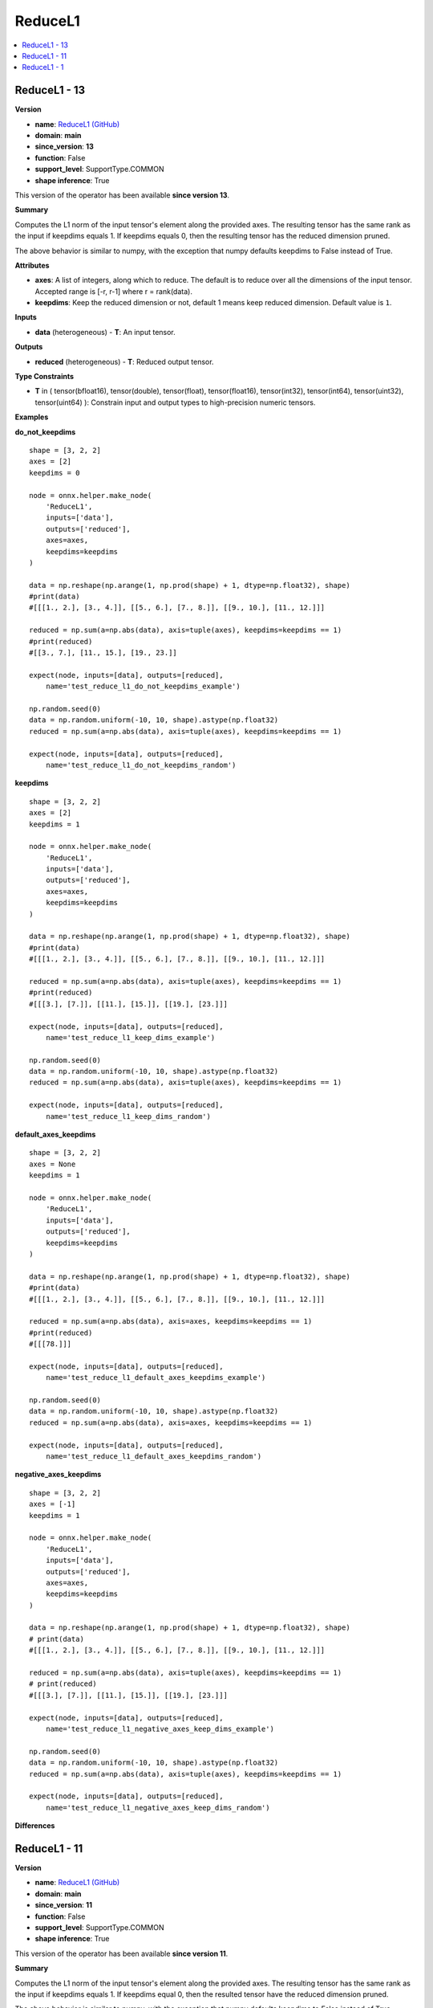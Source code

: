 
.. _l-onnx-doc-ReduceL1:

========
ReduceL1
========

.. contents::
    :local:


.. _l-onnx-op-reducel1-13:

ReduceL1 - 13
=============

**Version**

* **name**: `ReduceL1 (GitHub) <https://github.com/onnx/onnx/blob/main/docs/Operators.md#ReduceL1>`_
* **domain**: **main**
* **since_version**: **13**
* **function**: False
* **support_level**: SupportType.COMMON
* **shape inference**: True

This version of the operator has been available
**since version 13**.

**Summary**

Computes the L1 norm of the input tensor's element along the provided axes. The resulting
tensor has the same rank as the input if keepdims equals 1. If keepdims equals 0, then
the resulting tensor has the reduced dimension pruned.

The above behavior is similar to numpy, with the exception that numpy defaults keepdims to
False instead of True.

**Attributes**

* **axes**:
  A list of integers, along which to reduce. The default is to reduce
  over all the dimensions of the input tensor. Accepted range is [-r,
  r-1] where r = rank(data).
* **keepdims**:
  Keep the reduced dimension or not, default 1 means keep reduced
  dimension. Default value is ``1``.

**Inputs**

* **data** (heterogeneous) - **T**:
  An input tensor.

**Outputs**

* **reduced** (heterogeneous) - **T**:
  Reduced output tensor.

**Type Constraints**

* **T** in (
  tensor(bfloat16),
  tensor(double),
  tensor(float),
  tensor(float16),
  tensor(int32),
  tensor(int64),
  tensor(uint32),
  tensor(uint64)
  ):
  Constrain input and output types to high-precision numeric tensors.

**Examples**

**do_not_keepdims**

::

    shape = [3, 2, 2]
    axes = [2]
    keepdims = 0

    node = onnx.helper.make_node(
        'ReduceL1',
        inputs=['data'],
        outputs=['reduced'],
        axes=axes,
        keepdims=keepdims
    )

    data = np.reshape(np.arange(1, np.prod(shape) + 1, dtype=np.float32), shape)
    #print(data)
    #[[[1., 2.], [3., 4.]], [[5., 6.], [7., 8.]], [[9., 10.], [11., 12.]]]

    reduced = np.sum(a=np.abs(data), axis=tuple(axes), keepdims=keepdims == 1)
    #print(reduced)
    #[[3., 7.], [11., 15.], [19., 23.]]

    expect(node, inputs=[data], outputs=[reduced],
        name='test_reduce_l1_do_not_keepdims_example')

    np.random.seed(0)
    data = np.random.uniform(-10, 10, shape).astype(np.float32)
    reduced = np.sum(a=np.abs(data), axis=tuple(axes), keepdims=keepdims == 1)

    expect(node, inputs=[data], outputs=[reduced],
        name='test_reduce_l1_do_not_keepdims_random')

**keepdims**

::

    shape = [3, 2, 2]
    axes = [2]
    keepdims = 1

    node = onnx.helper.make_node(
        'ReduceL1',
        inputs=['data'],
        outputs=['reduced'],
        axes=axes,
        keepdims=keepdims
    )

    data = np.reshape(np.arange(1, np.prod(shape) + 1, dtype=np.float32), shape)
    #print(data)
    #[[[1., 2.], [3., 4.]], [[5., 6.], [7., 8.]], [[9., 10.], [11., 12.]]]

    reduced = np.sum(a=np.abs(data), axis=tuple(axes), keepdims=keepdims == 1)
    #print(reduced)
    #[[[3.], [7.]], [[11.], [15.]], [[19.], [23.]]]

    expect(node, inputs=[data], outputs=[reduced],
        name='test_reduce_l1_keep_dims_example')

    np.random.seed(0)
    data = np.random.uniform(-10, 10, shape).astype(np.float32)
    reduced = np.sum(a=np.abs(data), axis=tuple(axes), keepdims=keepdims == 1)

    expect(node, inputs=[data], outputs=[reduced],
        name='test_reduce_l1_keep_dims_random')

**default_axes_keepdims**

::

    shape = [3, 2, 2]
    axes = None
    keepdims = 1

    node = onnx.helper.make_node(
        'ReduceL1',
        inputs=['data'],
        outputs=['reduced'],
        keepdims=keepdims
    )

    data = np.reshape(np.arange(1, np.prod(shape) + 1, dtype=np.float32), shape)
    #print(data)
    #[[[1., 2.], [3., 4.]], [[5., 6.], [7., 8.]], [[9., 10.], [11., 12.]]]

    reduced = np.sum(a=np.abs(data), axis=axes, keepdims=keepdims == 1)
    #print(reduced)
    #[[[78.]]]

    expect(node, inputs=[data], outputs=[reduced],
        name='test_reduce_l1_default_axes_keepdims_example')

    np.random.seed(0)
    data = np.random.uniform(-10, 10, shape).astype(np.float32)
    reduced = np.sum(a=np.abs(data), axis=axes, keepdims=keepdims == 1)

    expect(node, inputs=[data], outputs=[reduced],
        name='test_reduce_l1_default_axes_keepdims_random')

**negative_axes_keepdims**

::

    shape = [3, 2, 2]
    axes = [-1]
    keepdims = 1

    node = onnx.helper.make_node(
        'ReduceL1',
        inputs=['data'],
        outputs=['reduced'],
        axes=axes,
        keepdims=keepdims
    )

    data = np.reshape(np.arange(1, np.prod(shape) + 1, dtype=np.float32), shape)
    # print(data)
    #[[[1., 2.], [3., 4.]], [[5., 6.], [7., 8.]], [[9., 10.], [11., 12.]]]

    reduced = np.sum(a=np.abs(data), axis=tuple(axes), keepdims=keepdims == 1)
    # print(reduced)
    #[[[3.], [7.]], [[11.], [15.]], [[19.], [23.]]]

    expect(node, inputs=[data], outputs=[reduced],
        name='test_reduce_l1_negative_axes_keep_dims_example')

    np.random.seed(0)
    data = np.random.uniform(-10, 10, shape).astype(np.float32)
    reduced = np.sum(a=np.abs(data), axis=tuple(axes), keepdims=keepdims == 1)

    expect(node, inputs=[data], outputs=[reduced],
        name='test_reduce_l1_negative_axes_keep_dims_random')

**Differences**

.. raw:: html

    <table style="white-space: pre; 1px solid black; font-family:courier; text-align:left !important;">
    <tr style="1px solid black;"><td style="background-color:#FFFFFF;"><code style="background-color:#FFFFFF;">0</code></td><td style="background-color:#FFFFFF;"><code style="background-color:#FFFFFF;">0</code></td><td style="background-color:#FFFFFF;"><code style="background-color:#FFFFFF;">Computes the L1 norm of the input tensor's element along the provided axes. The resulting</code></td><td style="background-color:#FFFFFF;"><code style="background-color:#FFFFFF;">Computes the L1 norm of the input tensor's element along the provided axes. The resulting</code></td></tr>
    <tr style="1px solid black;"><td><code>1</code></td><td><code>1</code></td><td style="background-color:#E5E7E9;"><code style="background-color:#E5E7E9;">tensor has the same rank as the input if keepdims equals 1. If keepdims equal 0, then</code></code></td><td style="background-color:#E5E7E9;"><code style="background-color:#E5E7E9;"><code>tensor has the same rank as the input if keepdims equals 1. If keepdims equal<span style="color:#196F3D;">s</span> 0, then</code></td></tr>
    <tr style="1px solid black;"><td><code>2</code></td><td><code>2</code></td><td style="background-color:#E5E7E9;"><code style="background-color:#E5E7E9;">the result<span style="color:#BA4A00;">e</span><span style="color:#BA4A00;">d</span> tensor ha<span style="color:#BA4A00;">v</span><span style="color:#BA4A00;">e</span> the reduced dimension pruned.</code></code></td><td style="background-color:#E5E7E9;"><code style="background-color:#E5E7E9;"><code>the result<span style="color:#196F3D;">i</span><span style="color:#196F3D;">n</span><span style="color:#196F3D;">g</span> tensor ha<span style="color:#196F3D;">s</span> the reduced dimension pruned.</code></td></tr>
    <tr style="1px solid black;"><td style="background-color:#FFFFFF;"><code style="background-color:#FFFFFF;">3</code></td><td style="background-color:#FFFFFF;"><code style="background-color:#FFFFFF;">3</code></td><td style="background-color:#FFFFFF;"><code style="background-color:#FFFFFF;"></code></td><td style="background-color:#FFFFFF;"><code style="background-color:#FFFFFF;"></code></td></tr>
    <tr style="1px solid black;"><td style="background-color:#FFFFFF;"><code style="background-color:#FFFFFF;">4</code></td><td style="background-color:#FFFFFF;"><code style="background-color:#FFFFFF;">4</code></td><td style="background-color:#FFFFFF;"><code style="background-color:#FFFFFF;">The above behavior is similar to numpy, with the exception that numpy defaults keepdims to</code></td><td style="background-color:#FFFFFF;"><code style="background-color:#FFFFFF;">The above behavior is similar to numpy, with the exception that numpy defaults keepdims to</code></td></tr>
    <tr style="1px solid black;"><td style="background-color:#FFFFFF;"><code style="background-color:#FFFFFF;">5</code></td><td style="background-color:#FFFFFF;"><code style="background-color:#FFFFFF;">5</code></td><td style="background-color:#FFFFFF;"><code style="background-color:#FFFFFF;">False instead of True.</code></td><td style="background-color:#FFFFFF;"><code style="background-color:#FFFFFF;">False instead of True.</code></td></tr>
    <tr style="1px solid black;"><td style="background-color:#FFFFFF;"><code style="background-color:#FFFFFF;">6</code></td><td style="background-color:#FFFFFF;"><code style="background-color:#FFFFFF;">6</code></td><td style="background-color:#FFFFFF;"><code style="background-color:#FFFFFF;"></code></td><td style="background-color:#FFFFFF;"><code style="background-color:#FFFFFF;"></code></td></tr>
    <tr style="1px solid black;"><td style="background-color:#FFFFFF;"><code style="background-color:#FFFFFF;">7</code></td><td style="background-color:#FFFFFF;"><code style="background-color:#FFFFFF;">7</code></td><td style="background-color:#FFFFFF;"><code style="background-color:#FFFFFF;">**Attributes**</code></td><td style="background-color:#FFFFFF;"><code style="background-color:#FFFFFF;">**Attributes**</code></td></tr>
    <tr style="1px solid black;"><td style="background-color:#FFFFFF;"><code style="background-color:#FFFFFF;">8</code></td><td style="background-color:#FFFFFF;"><code style="background-color:#FFFFFF;">8</code></td><td style="background-color:#FFFFFF;"><code style="background-color:#FFFFFF;"></code></td><td style="background-color:#FFFFFF;"><code style="background-color:#FFFFFF;"></code></td></tr>
    <tr style="1px solid black;"><td style="background-color:#FFFFFF;"><code style="background-color:#FFFFFF;">9</code></td><td style="background-color:#FFFFFF;"><code style="background-color:#FFFFFF;">9</code></td><td style="background-color:#FFFFFF;"><code style="background-color:#FFFFFF;">* **axes**:</code></td><td style="background-color:#FFFFFF;"><code style="background-color:#FFFFFF;">* **axes**:</code></td></tr>
    <tr style="1px solid black;"><td style="background-color:#FFFFFF;"><code style="background-color:#FFFFFF;">10</code></td><td style="background-color:#FFFFFF;"><code style="background-color:#FFFFFF;">10</code></td><td style="background-color:#FFFFFF;"><code style="background-color:#FFFFFF;">  A list of integers, along which to reduce. The default is to reduce</code></td><td style="background-color:#FFFFFF;"><code style="background-color:#FFFFFF;">  A list of integers, along which to reduce. The default is to reduce</code></td></tr>
    <tr style="1px solid black;"><td style="background-color:#FFFFFF;"><code style="background-color:#FFFFFF;">11</code></td><td style="background-color:#FFFFFF;"><code style="background-color:#FFFFFF;">11</code></td><td style="background-color:#FFFFFF;"><code style="background-color:#FFFFFF;">  over all the dimensions of the input tensor. Accepted range is [-r,</code></td><td style="background-color:#FFFFFF;"><code style="background-color:#FFFFFF;">  over all the dimensions of the input tensor. Accepted range is [-r,</code></td></tr>
    <tr style="1px solid black;"><td style="background-color:#FFFFFF;"><code style="background-color:#FFFFFF;">12</code></td><td style="background-color:#FFFFFF;"><code style="background-color:#FFFFFF;">12</code></td><td style="background-color:#FFFFFF;"><code style="background-color:#FFFFFF;">  r-1] where r = rank(data).</code></td><td style="background-color:#FFFFFF;"><code style="background-color:#FFFFFF;">  r-1] where r = rank(data).</code></td></tr>
    <tr style="1px solid black;"><td style="background-color:#FFFFFF;"><code style="background-color:#FFFFFF;">13</code></td><td style="background-color:#FFFFFF;"><code style="background-color:#FFFFFF;">13</code></td><td style="background-color:#FFFFFF;"><code style="background-color:#FFFFFF;">* **keepdims**:</code></td><td style="background-color:#FFFFFF;"><code style="background-color:#FFFFFF;">* **keepdims**:</code></td></tr>
    <tr style="1px solid black;"><td style="background-color:#FFFFFF;"><code style="background-color:#FFFFFF;">14</code></td><td style="background-color:#FFFFFF;"><code style="background-color:#FFFFFF;">14</code></td><td style="background-color:#FFFFFF;"><code style="background-color:#FFFFFF;">  Keep the reduced dimension or not, default 1 means keep reduced</code></td><td style="background-color:#FFFFFF;"><code style="background-color:#FFFFFF;">  Keep the reduced dimension or not, default 1 means keep reduced</code></td></tr>
    <tr style="1px solid black;"><td style="background-color:#FFFFFF;"><code style="background-color:#FFFFFF;">15</code></td><td style="background-color:#FFFFFF;"><code style="background-color:#FFFFFF;">15</code></td><td style="background-color:#FFFFFF;"><code style="background-color:#FFFFFF;">  dimension. Default value is 1.</code></td><td style="background-color:#FFFFFF;"><code style="background-color:#FFFFFF;">  dimension. Default value is 1.</code></td></tr>
    <tr style="1px solid black;"><td style="background-color:#FFFFFF;"><code style="background-color:#FFFFFF;">16</code></td><td style="background-color:#FFFFFF;"><code style="background-color:#FFFFFF;">16</code></td><td style="background-color:#FFFFFF;"><code style="background-color:#FFFFFF;"></code></td><td style="background-color:#FFFFFF;"><code style="background-color:#FFFFFF;"></code></td></tr>
    <tr style="1px solid black;"><td style="background-color:#FFFFFF;"><code style="background-color:#FFFFFF;">17</code></td><td style="background-color:#FFFFFF;"><code style="background-color:#FFFFFF;">17</code></td><td style="background-color:#FFFFFF;"><code style="background-color:#FFFFFF;">**Inputs**</code></td><td style="background-color:#FFFFFF;"><code style="background-color:#FFFFFF;">**Inputs**</code></td></tr>
    <tr style="1px solid black;"><td style="background-color:#FFFFFF;"><code style="background-color:#FFFFFF;">18</code></td><td style="background-color:#FFFFFF;"><code style="background-color:#FFFFFF;">18</code></td><td style="background-color:#FFFFFF;"><code style="background-color:#FFFFFF;"></code></td><td style="background-color:#FFFFFF;"><code style="background-color:#FFFFFF;"></code></td></tr>
    <tr style="1px solid black;"><td style="background-color:#FFFFFF;"><code style="background-color:#FFFFFF;">19</code></td><td style="background-color:#FFFFFF;"><code style="background-color:#FFFFFF;">19</code></td><td style="background-color:#FFFFFF;"><code style="background-color:#FFFFFF;">* **data** (heterogeneous) - **T**:</code></td><td style="background-color:#FFFFFF;"><code style="background-color:#FFFFFF;">* **data** (heterogeneous) - **T**:</code></td></tr>
    <tr style="1px solid black;"><td style="background-color:#FFFFFF;"><code style="background-color:#FFFFFF;">20</code></td><td style="background-color:#FFFFFF;"><code style="background-color:#FFFFFF;">20</code></td><td style="background-color:#FFFFFF;"><code style="background-color:#FFFFFF;">  An input tensor.</code></td><td style="background-color:#FFFFFF;"><code style="background-color:#FFFFFF;">  An input tensor.</code></td></tr>
    <tr style="1px solid black;"><td style="background-color:#FFFFFF;"><code style="background-color:#FFFFFF;">21</code></td><td style="background-color:#FFFFFF;"><code style="background-color:#FFFFFF;">21</code></td><td style="background-color:#FFFFFF;"><code style="background-color:#FFFFFF;"></code></td><td style="background-color:#FFFFFF;"><code style="background-color:#FFFFFF;"></code></td></tr>
    <tr style="1px solid black;"><td style="background-color:#FFFFFF;"><code style="background-color:#FFFFFF;">22</code></td><td style="background-color:#FFFFFF;"><code style="background-color:#FFFFFF;">22</code></td><td style="background-color:#FFFFFF;"><code style="background-color:#FFFFFF;">**Outputs**</code></td><td style="background-color:#FFFFFF;"><code style="background-color:#FFFFFF;">**Outputs**</code></td></tr>
    <tr style="1px solid black;"><td style="background-color:#FFFFFF;"><code style="background-color:#FFFFFF;">23</code></td><td style="background-color:#FFFFFF;"><code style="background-color:#FFFFFF;">23</code></td><td style="background-color:#FFFFFF;"><code style="background-color:#FFFFFF;"></code></td><td style="background-color:#FFFFFF;"><code style="background-color:#FFFFFF;"></code></td></tr>
    <tr style="1px solid black;"><td style="background-color:#FFFFFF;"><code style="background-color:#FFFFFF;">24</code></td><td style="background-color:#FFFFFF;"><code style="background-color:#FFFFFF;">24</code></td><td style="background-color:#FFFFFF;"><code style="background-color:#FFFFFF;">* **reduced** (heterogeneous) - **T**:</code></td><td style="background-color:#FFFFFF;"><code style="background-color:#FFFFFF;">* **reduced** (heterogeneous) - **T**:</code></td></tr>
    <tr style="1px solid black;"><td style="background-color:#FFFFFF;"><code style="background-color:#FFFFFF;">25</code></td><td style="background-color:#FFFFFF;"><code style="background-color:#FFFFFF;">25</code></td><td style="background-color:#FFFFFF;"><code style="background-color:#FFFFFF;">  Reduced output tensor.</code></td><td style="background-color:#FFFFFF;"><code style="background-color:#FFFFFF;">  Reduced output tensor.</code></td></tr>
    <tr style="1px solid black;"><td style="background-color:#FFFFFF;"><code style="background-color:#FFFFFF;">26</code></td><td style="background-color:#FFFFFF;"><code style="background-color:#FFFFFF;">26</code></td><td style="background-color:#FFFFFF;"><code style="background-color:#FFFFFF;"></code></td><td style="background-color:#FFFFFF;"><code style="background-color:#FFFFFF;"></code></td></tr>
    <tr style="1px solid black;"><td style="background-color:#FFFFFF;"><code style="background-color:#FFFFFF;">27</code></td><td style="background-color:#FFFFFF;"><code style="background-color:#FFFFFF;">27</code></td><td style="background-color:#FFFFFF;"><code style="background-color:#FFFFFF;">**Type Constraints**</code></td><td style="background-color:#FFFFFF;"><code style="background-color:#FFFFFF;">**Type Constraints**</code></td></tr>
    <tr style="1px solid black;"><td style="background-color:#FFFFFF;"><code style="background-color:#FFFFFF;">28</code></td><td style="background-color:#FFFFFF;"><code style="background-color:#FFFFFF;">28</code></td><td style="background-color:#FFFFFF;"><code style="background-color:#FFFFFF;"></code></td><td style="background-color:#FFFFFF;"><code style="background-color:#FFFFFF;"></code></td></tr>
    <tr style="1px solid black;"><td style="background-color:#FFFFFF;"><code style="background-color:#FFFFFF;">29</code></td><td style="background-color:#FFFFFF;"><code style="background-color:#FFFFFF;">29</code></td><td style="background-color:#FFFFFF;"><code style="background-color:#FFFFFF;">* **T** in (</code></td><td style="background-color:#FFFFFF;"><code style="background-color:#FFFFFF;">* **T** in (</code></td></tr>
    <tr style="1px solid black;"><td></td><td style="background-color:#ABEBC6;"><code style="background-color:#ABEBC6;">30</code></td><td></td><td style="background-color:#ABEBC6;"><code style="background-color:#ABEBC6;">  tensor(bfloat16),</code></td></tr>
    <tr style="1px solid black;"><td style="background-color:#FFFFFF;"><code style="background-color:#FFFFFF;">30</code></td><td style="background-color:#FFFFFF;"><code style="background-color:#FFFFFF;">31</code></td><td style="background-color:#FFFFFF;"><code style="background-color:#FFFFFF;">  tensor(double),</code></td><td style="background-color:#FFFFFF;"><code style="background-color:#FFFFFF;">  tensor(double),</code></td></tr>
    <tr style="1px solid black;"><td style="background-color:#FFFFFF;"><code style="background-color:#FFFFFF;">31</code></td><td style="background-color:#FFFFFF;"><code style="background-color:#FFFFFF;">32</code></td><td style="background-color:#FFFFFF;"><code style="background-color:#FFFFFF;">  tensor(float),</code></td><td style="background-color:#FFFFFF;"><code style="background-color:#FFFFFF;">  tensor(float),</code></td></tr>
    <tr style="1px solid black;"><td style="background-color:#FFFFFF;"><code style="background-color:#FFFFFF;">32</code></td><td style="background-color:#FFFFFF;"><code style="background-color:#FFFFFF;">33</code></td><td style="background-color:#FFFFFF;"><code style="background-color:#FFFFFF;">  tensor(float16),</code></td><td style="background-color:#FFFFFF;"><code style="background-color:#FFFFFF;">  tensor(float16),</code></td></tr>
    <tr style="1px solid black;"><td style="background-color:#FFFFFF;"><code style="background-color:#FFFFFF;">33</code></td><td style="background-color:#FFFFFF;"><code style="background-color:#FFFFFF;">34</code></td><td style="background-color:#FFFFFF;"><code style="background-color:#FFFFFF;">  tensor(int32),</code></td><td style="background-color:#FFFFFF;"><code style="background-color:#FFFFFF;">  tensor(int32),</code></td></tr>
    <tr style="1px solid black;"><td style="background-color:#FFFFFF;"><code style="background-color:#FFFFFF;">34</code></td><td style="background-color:#FFFFFF;"><code style="background-color:#FFFFFF;">35</code></td><td style="background-color:#FFFFFF;"><code style="background-color:#FFFFFF;">  tensor(int64),</code></td><td style="background-color:#FFFFFF;"><code style="background-color:#FFFFFF;">  tensor(int64),</code></td></tr>
    <tr style="1px solid black;"><td style="background-color:#FFFFFF;"><code style="background-color:#FFFFFF;">35</code></td><td style="background-color:#FFFFFF;"><code style="background-color:#FFFFFF;">36</code></td><td style="background-color:#FFFFFF;"><code style="background-color:#FFFFFF;">  tensor(uint32),</code></td><td style="background-color:#FFFFFF;"><code style="background-color:#FFFFFF;">  tensor(uint32),</code></td></tr>
    <tr style="1px solid black;"><td style="background-color:#FFFFFF;"><code style="background-color:#FFFFFF;">36</code></td><td style="background-color:#FFFFFF;"><code style="background-color:#FFFFFF;">37</code></td><td style="background-color:#FFFFFF;"><code style="background-color:#FFFFFF;">  tensor(uint64)</code></td><td style="background-color:#FFFFFF;"><code style="background-color:#FFFFFF;">  tensor(uint64)</code></td></tr>
    <tr style="1px solid black;"><td style="background-color:#FFFFFF;"><code style="background-color:#FFFFFF;">37</code></td><td style="background-color:#FFFFFF;"><code style="background-color:#FFFFFF;">38</code></td><td style="background-color:#FFFFFF;"><code style="background-color:#FFFFFF;">  ):</code></td><td style="background-color:#FFFFFF;"><code style="background-color:#FFFFFF;">  ):</code></td></tr>
    <tr style="1px solid black;"><td style="background-color:#FFFFFF;"><code style="background-color:#FFFFFF;">38</code></td><td style="background-color:#FFFFFF;"><code style="background-color:#FFFFFF;">39</code></td><td style="background-color:#FFFFFF;"><code style="background-color:#FFFFFF;">  Constrain input and output types to high-precision numeric tensors.</code></td><td style="background-color:#FFFFFF;"><code style="background-color:#FFFFFF;">  Constrain input and output types to high-precision numeric tensors.</code></td></tr>
    </table>

.. _l-onnx-op-reducel1-11:

ReduceL1 - 11
=============

**Version**

* **name**: `ReduceL1 (GitHub) <https://github.com/onnx/onnx/blob/main/docs/Operators.md#ReduceL1>`_
* **domain**: **main**
* **since_version**: **11**
* **function**: False
* **support_level**: SupportType.COMMON
* **shape inference**: True

This version of the operator has been available
**since version 11**.

**Summary**

Computes the L1 norm of the input tensor's element along the provided axes. The resulting
tensor has the same rank as the input if keepdims equals 1. If keepdims equal 0, then
the resulted tensor have the reduced dimension pruned.

The above behavior is similar to numpy, with the exception that numpy defaults keepdims to
False instead of True.

**Attributes**

* **axes**:
  A list of integers, along which to reduce. The default is to reduce
  over all the dimensions of the input tensor. Accepted range is [-r,
  r-1] where r = rank(data).
* **keepdims**:
  Keep the reduced dimension or not, default 1 means keep reduced
  dimension. Default value is ``1``.

**Inputs**

* **data** (heterogeneous) - **T**:
  An input tensor.

**Outputs**

* **reduced** (heterogeneous) - **T**:
  Reduced output tensor.

**Type Constraints**

* **T** in (
  tensor(double),
  tensor(float),
  tensor(float16),
  tensor(int32),
  tensor(int64),
  tensor(uint32),
  tensor(uint64)
  ):
  Constrain input and output types to high-precision numeric tensors.

**Differences**

.. raw:: html

    <table style="white-space: pre; 1px solid black; font-family:courier; text-align:left !important;">
    <tr style="1px solid black;"><td style="background-color:#FFFFFF;"><code style="background-color:#FFFFFF;">0</code></td><td style="background-color:#FFFFFF;"><code style="background-color:#FFFFFF;">0</code></td><td style="background-color:#FFFFFF;"><code style="background-color:#FFFFFF;">Computes the L1 norm of the input tensor's element along the provided axes. The resulting</code></td><td style="background-color:#FFFFFF;"><code style="background-color:#FFFFFF;">Computes the L1 norm of the input tensor's element along the provided axes. The resulting</code></td></tr>
    <tr style="1px solid black;"><td style="background-color:#FFFFFF;"><code style="background-color:#FFFFFF;">1</code></td><td style="background-color:#FFFFFF;"><code style="background-color:#FFFFFF;">1</code></td><td style="background-color:#FFFFFF;"><code style="background-color:#FFFFFF;">tensor has the same rank as the input if keepdims equals 1. If keepdims equal 0, then</code></td><td style="background-color:#FFFFFF;"><code style="background-color:#FFFFFF;">tensor has the same rank as the input if keepdims equals 1. If keepdims equal 0, then</code></td></tr>
    <tr style="1px solid black;"><td style="background-color:#FFFFFF;"><code style="background-color:#FFFFFF;">2</code></td><td style="background-color:#FFFFFF;"><code style="background-color:#FFFFFF;">2</code></td><td style="background-color:#FFFFFF;"><code style="background-color:#FFFFFF;">the resulted tensor have the reduced dimension pruned.</code></td><td style="background-color:#FFFFFF;"><code style="background-color:#FFFFFF;">the resulted tensor have the reduced dimension pruned.</code></td></tr>
    <tr style="1px solid black;"><td style="background-color:#FFFFFF;"><code style="background-color:#FFFFFF;">3</code></td><td style="background-color:#FFFFFF;"><code style="background-color:#FFFFFF;">3</code></td><td style="background-color:#FFFFFF;"><code style="background-color:#FFFFFF;"></code></td><td style="background-color:#FFFFFF;"><code style="background-color:#FFFFFF;"></code></td></tr>
    <tr style="1px solid black;"><td style="background-color:#FFFFFF;"><code style="background-color:#FFFFFF;">4</code></td><td style="background-color:#FFFFFF;"><code style="background-color:#FFFFFF;">4</code></td><td style="background-color:#FFFFFF;"><code style="background-color:#FFFFFF;">The above behavior is similar to numpy, with the exception that numpy defaults keepdims to</code></td><td style="background-color:#FFFFFF;"><code style="background-color:#FFFFFF;">The above behavior is similar to numpy, with the exception that numpy defaults keepdims to</code></td></tr>
    <tr style="1px solid black;"><td style="background-color:#FFFFFF;"><code style="background-color:#FFFFFF;">5</code></td><td style="background-color:#FFFFFF;"><code style="background-color:#FFFFFF;">5</code></td><td style="background-color:#FFFFFF;"><code style="background-color:#FFFFFF;">False instead of True.</code></td><td style="background-color:#FFFFFF;"><code style="background-color:#FFFFFF;">False instead of True.</code></td></tr>
    <tr style="1px solid black;"><td style="background-color:#FFFFFF;"><code style="background-color:#FFFFFF;">6</code></td><td style="background-color:#FFFFFF;"><code style="background-color:#FFFFFF;">6</code></td><td style="background-color:#FFFFFF;"><code style="background-color:#FFFFFF;"></code></td><td style="background-color:#FFFFFF;"><code style="background-color:#FFFFFF;"></code></td></tr>
    <tr style="1px solid black;"><td style="background-color:#FFFFFF;"><code style="background-color:#FFFFFF;">7</code></td><td style="background-color:#FFFFFF;"><code style="background-color:#FFFFFF;">7</code></td><td style="background-color:#FFFFFF;"><code style="background-color:#FFFFFF;">**Attributes**</code></td><td style="background-color:#FFFFFF;"><code style="background-color:#FFFFFF;">**Attributes**</code></td></tr>
    <tr style="1px solid black;"><td style="background-color:#FFFFFF;"><code style="background-color:#FFFFFF;">8</code></td><td style="background-color:#FFFFFF;"><code style="background-color:#FFFFFF;">8</code></td><td style="background-color:#FFFFFF;"><code style="background-color:#FFFFFF;"></code></td><td style="background-color:#FFFFFF;"><code style="background-color:#FFFFFF;"></code></td></tr>
    <tr style="1px solid black;"><td style="background-color:#FFFFFF;"><code style="background-color:#FFFFFF;">9</code></td><td style="background-color:#FFFFFF;"><code style="background-color:#FFFFFF;">9</code></td><td style="background-color:#FFFFFF;"><code style="background-color:#FFFFFF;">* **axes**:</code></td><td style="background-color:#FFFFFF;"><code style="background-color:#FFFFFF;">* **axes**:</code></td></tr>
    <tr style="1px solid black;"><td style="background-color:#FFFFFF;"><code style="background-color:#FFFFFF;">10</code></td><td style="background-color:#FFFFFF;"><code style="background-color:#FFFFFF;">10</code></td><td style="background-color:#FFFFFF;"><code style="background-color:#FFFFFF;">  A list of integers, along which to reduce. The default is to reduce</code></td><td style="background-color:#FFFFFF;"><code style="background-color:#FFFFFF;">  A list of integers, along which to reduce. The default is to reduce</code></td></tr>
    <tr style="1px solid black;"><td><code>11</code></td><td><code>11</code></td><td style="background-color:#E5E7E9;"><code style="background-color:#E5E7E9;">  over all the dimensions of the input tensor.</code></code></td><td style="background-color:#E5E7E9;"><code style="background-color:#E5E7E9;"><code>  over all the dimensions of the input tensor.<span style="color:#196F3D;"> </span><span style="color:#196F3D;">A</span><span style="color:#196F3D;">c</span><span style="color:#196F3D;">c</span><span style="color:#196F3D;">e</span><span style="color:#196F3D;">p</span><span style="color:#196F3D;">t</span><span style="color:#196F3D;">e</span><span style="color:#196F3D;">d</span><span style="color:#196F3D;"> </span><span style="color:#196F3D;">r</span><span style="color:#196F3D;">a</span><span style="color:#196F3D;">n</span><span style="color:#196F3D;">g</span><span style="color:#196F3D;">e</span><span style="color:#196F3D;"> </span><span style="color:#196F3D;">i</span><span style="color:#196F3D;">s</span><span style="color:#196F3D;"> </span><span style="color:#196F3D;">[</span><span style="color:#196F3D;">-</span><span style="color:#196F3D;">r</span><span style="color:#196F3D;">,</span></code></td></tr>
    <tr style="1px solid black;"><td></td><td style="background-color:#ABEBC6;"><code style="background-color:#ABEBC6;">12</code></td><td></td><td style="background-color:#ABEBC6;"><code style="background-color:#ABEBC6;">  r-1] where r = rank(data).</code></td></tr>
    <tr style="1px solid black;"><td style="background-color:#FFFFFF;"><code style="background-color:#FFFFFF;">12</code></td><td style="background-color:#FFFFFF;"><code style="background-color:#FFFFFF;">13</code></td><td style="background-color:#FFFFFF;"><code style="background-color:#FFFFFF;">* **keepdims**:</code></td><td style="background-color:#FFFFFF;"><code style="background-color:#FFFFFF;">* **keepdims**:</code></td></tr>
    <tr style="1px solid black;"><td style="background-color:#FFFFFF;"><code style="background-color:#FFFFFF;">13</code></td><td style="background-color:#FFFFFF;"><code style="background-color:#FFFFFF;">14</code></td><td style="background-color:#FFFFFF;"><code style="background-color:#FFFFFF;">  Keep the reduced dimension or not, default 1 means keep reduced</code></td><td style="background-color:#FFFFFF;"><code style="background-color:#FFFFFF;">  Keep the reduced dimension or not, default 1 means keep reduced</code></td></tr>
    <tr style="1px solid black;"><td style="background-color:#FFFFFF;"><code style="background-color:#FFFFFF;">14</code></td><td style="background-color:#FFFFFF;"><code style="background-color:#FFFFFF;">15</code></td><td style="background-color:#FFFFFF;"><code style="background-color:#FFFFFF;">  dimension. Default value is 1.</code></td><td style="background-color:#FFFFFF;"><code style="background-color:#FFFFFF;">  dimension. Default value is 1.</code></td></tr>
    <tr style="1px solid black;"><td style="background-color:#FFFFFF;"><code style="background-color:#FFFFFF;">15</code></td><td style="background-color:#FFFFFF;"><code style="background-color:#FFFFFF;">16</code></td><td style="background-color:#FFFFFF;"><code style="background-color:#FFFFFF;"></code></td><td style="background-color:#FFFFFF;"><code style="background-color:#FFFFFF;"></code></td></tr>
    <tr style="1px solid black;"><td style="background-color:#FFFFFF;"><code style="background-color:#FFFFFF;">16</code></td><td style="background-color:#FFFFFF;"><code style="background-color:#FFFFFF;">17</code></td><td style="background-color:#FFFFFF;"><code style="background-color:#FFFFFF;">**Inputs**</code></td><td style="background-color:#FFFFFF;"><code style="background-color:#FFFFFF;">**Inputs**</code></td></tr>
    <tr style="1px solid black;"><td style="background-color:#FFFFFF;"><code style="background-color:#FFFFFF;">17</code></td><td style="background-color:#FFFFFF;"><code style="background-color:#FFFFFF;">18</code></td><td style="background-color:#FFFFFF;"><code style="background-color:#FFFFFF;"></code></td><td style="background-color:#FFFFFF;"><code style="background-color:#FFFFFF;"></code></td></tr>
    <tr style="1px solid black;"><td style="background-color:#FFFFFF;"><code style="background-color:#FFFFFF;">18</code></td><td style="background-color:#FFFFFF;"><code style="background-color:#FFFFFF;">19</code></td><td style="background-color:#FFFFFF;"><code style="background-color:#FFFFFF;">* **data** (heterogeneous) - **T**:</code></td><td style="background-color:#FFFFFF;"><code style="background-color:#FFFFFF;">* **data** (heterogeneous) - **T**:</code></td></tr>
    <tr style="1px solid black;"><td style="background-color:#FFFFFF;"><code style="background-color:#FFFFFF;">19</code></td><td style="background-color:#FFFFFF;"><code style="background-color:#FFFFFF;">20</code></td><td style="background-color:#FFFFFF;"><code style="background-color:#FFFFFF;">  An input tensor.</code></td><td style="background-color:#FFFFFF;"><code style="background-color:#FFFFFF;">  An input tensor.</code></td></tr>
    <tr style="1px solid black;"><td style="background-color:#FFFFFF;"><code style="background-color:#FFFFFF;">20</code></td><td style="background-color:#FFFFFF;"><code style="background-color:#FFFFFF;">21</code></td><td style="background-color:#FFFFFF;"><code style="background-color:#FFFFFF;"></code></td><td style="background-color:#FFFFFF;"><code style="background-color:#FFFFFF;"></code></td></tr>
    <tr style="1px solid black;"><td style="background-color:#FFFFFF;"><code style="background-color:#FFFFFF;">21</code></td><td style="background-color:#FFFFFF;"><code style="background-color:#FFFFFF;">22</code></td><td style="background-color:#FFFFFF;"><code style="background-color:#FFFFFF;">**Outputs**</code></td><td style="background-color:#FFFFFF;"><code style="background-color:#FFFFFF;">**Outputs**</code></td></tr>
    <tr style="1px solid black;"><td style="background-color:#FFFFFF;"><code style="background-color:#FFFFFF;">22</code></td><td style="background-color:#FFFFFF;"><code style="background-color:#FFFFFF;">23</code></td><td style="background-color:#FFFFFF;"><code style="background-color:#FFFFFF;"></code></td><td style="background-color:#FFFFFF;"><code style="background-color:#FFFFFF;"></code></td></tr>
    <tr style="1px solid black;"><td style="background-color:#FFFFFF;"><code style="background-color:#FFFFFF;">23</code></td><td style="background-color:#FFFFFF;"><code style="background-color:#FFFFFF;">24</code></td><td style="background-color:#FFFFFF;"><code style="background-color:#FFFFFF;">* **reduced** (heterogeneous) - **T**:</code></td><td style="background-color:#FFFFFF;"><code style="background-color:#FFFFFF;">* **reduced** (heterogeneous) - **T**:</code></td></tr>
    <tr style="1px solid black;"><td style="background-color:#FFFFFF;"><code style="background-color:#FFFFFF;">24</code></td><td style="background-color:#FFFFFF;"><code style="background-color:#FFFFFF;">25</code></td><td style="background-color:#FFFFFF;"><code style="background-color:#FFFFFF;">  Reduced output tensor.</code></td><td style="background-color:#FFFFFF;"><code style="background-color:#FFFFFF;">  Reduced output tensor.</code></td></tr>
    <tr style="1px solid black;"><td style="background-color:#FFFFFF;"><code style="background-color:#FFFFFF;">25</code></td><td style="background-color:#FFFFFF;"><code style="background-color:#FFFFFF;">26</code></td><td style="background-color:#FFFFFF;"><code style="background-color:#FFFFFF;"></code></td><td style="background-color:#FFFFFF;"><code style="background-color:#FFFFFF;"></code></td></tr>
    <tr style="1px solid black;"><td style="background-color:#FFFFFF;"><code style="background-color:#FFFFFF;">26</code></td><td style="background-color:#FFFFFF;"><code style="background-color:#FFFFFF;">27</code></td><td style="background-color:#FFFFFF;"><code style="background-color:#FFFFFF;">**Type Constraints**</code></td><td style="background-color:#FFFFFF;"><code style="background-color:#FFFFFF;">**Type Constraints**</code></td></tr>
    <tr style="1px solid black;"><td style="background-color:#FFFFFF;"><code style="background-color:#FFFFFF;">27</code></td><td style="background-color:#FFFFFF;"><code style="background-color:#FFFFFF;">28</code></td><td style="background-color:#FFFFFF;"><code style="background-color:#FFFFFF;"></code></td><td style="background-color:#FFFFFF;"><code style="background-color:#FFFFFF;"></code></td></tr>
    <tr style="1px solid black;"><td style="background-color:#FFFFFF;"><code style="background-color:#FFFFFF;">28</code></td><td style="background-color:#FFFFFF;"><code style="background-color:#FFFFFF;">29</code></td><td style="background-color:#FFFFFF;"><code style="background-color:#FFFFFF;">* **T** in (</code></td><td style="background-color:#FFFFFF;"><code style="background-color:#FFFFFF;">* **T** in (</code></td></tr>
    <tr style="1px solid black;"><td style="background-color:#FFFFFF;"><code style="background-color:#FFFFFF;">29</code></td><td style="background-color:#FFFFFF;"><code style="background-color:#FFFFFF;">30</code></td><td style="background-color:#FFFFFF;"><code style="background-color:#FFFFFF;">  tensor(double),</code></td><td style="background-color:#FFFFFF;"><code style="background-color:#FFFFFF;">  tensor(double),</code></td></tr>
    <tr style="1px solid black;"><td style="background-color:#FFFFFF;"><code style="background-color:#FFFFFF;">30</code></td><td style="background-color:#FFFFFF;"><code style="background-color:#FFFFFF;">31</code></td><td style="background-color:#FFFFFF;"><code style="background-color:#FFFFFF;">  tensor(float),</code></td><td style="background-color:#FFFFFF;"><code style="background-color:#FFFFFF;">  tensor(float),</code></td></tr>
    <tr style="1px solid black;"><td style="background-color:#FFFFFF;"><code style="background-color:#FFFFFF;">31</code></td><td style="background-color:#FFFFFF;"><code style="background-color:#FFFFFF;">32</code></td><td style="background-color:#FFFFFF;"><code style="background-color:#FFFFFF;">  tensor(float16),</code></td><td style="background-color:#FFFFFF;"><code style="background-color:#FFFFFF;">  tensor(float16),</code></td></tr>
    <tr style="1px solid black;"><td style="background-color:#FFFFFF;"><code style="background-color:#FFFFFF;">32</code></td><td style="background-color:#FFFFFF;"><code style="background-color:#FFFFFF;">33</code></td><td style="background-color:#FFFFFF;"><code style="background-color:#FFFFFF;">  tensor(int32),</code></td><td style="background-color:#FFFFFF;"><code style="background-color:#FFFFFF;">  tensor(int32),</code></td></tr>
    <tr style="1px solid black;"><td style="background-color:#FFFFFF;"><code style="background-color:#FFFFFF;">33</code></td><td style="background-color:#FFFFFF;"><code style="background-color:#FFFFFF;">34</code></td><td style="background-color:#FFFFFF;"><code style="background-color:#FFFFFF;">  tensor(int64),</code></td><td style="background-color:#FFFFFF;"><code style="background-color:#FFFFFF;">  tensor(int64),</code></td></tr>
    <tr style="1px solid black;"><td style="background-color:#FFFFFF;"><code style="background-color:#FFFFFF;">34</code></td><td style="background-color:#FFFFFF;"><code style="background-color:#FFFFFF;">35</code></td><td style="background-color:#FFFFFF;"><code style="background-color:#FFFFFF;">  tensor(uint32),</code></td><td style="background-color:#FFFFFF;"><code style="background-color:#FFFFFF;">  tensor(uint32),</code></td></tr>
    <tr style="1px solid black;"><td style="background-color:#FFFFFF;"><code style="background-color:#FFFFFF;">35</code></td><td style="background-color:#FFFFFF;"><code style="background-color:#FFFFFF;">36</code></td><td style="background-color:#FFFFFF;"><code style="background-color:#FFFFFF;">  tensor(uint64)</code></td><td style="background-color:#FFFFFF;"><code style="background-color:#FFFFFF;">  tensor(uint64)</code></td></tr>
    <tr style="1px solid black;"><td style="background-color:#FFFFFF;"><code style="background-color:#FFFFFF;">36</code></td><td style="background-color:#FFFFFF;"><code style="background-color:#FFFFFF;">37</code></td><td style="background-color:#FFFFFF;"><code style="background-color:#FFFFFF;">  ):</code></td><td style="background-color:#FFFFFF;"><code style="background-color:#FFFFFF;">  ):</code></td></tr>
    <tr style="1px solid black;"><td style="background-color:#FFFFFF;"><code style="background-color:#FFFFFF;">37</code></td><td style="background-color:#FFFFFF;"><code style="background-color:#FFFFFF;">38</code></td><td style="background-color:#FFFFFF;"><code style="background-color:#FFFFFF;">  Constrain input and output types to high-precision numeric tensors.</code></td><td style="background-color:#FFFFFF;"><code style="background-color:#FFFFFF;">  Constrain input and output types to high-precision numeric tensors.</code></td></tr>
    </table>

.. _l-onnx-op-reducel1-1:

ReduceL1 - 1
============

**Version**

* **name**: `ReduceL1 (GitHub) <https://github.com/onnx/onnx/blob/main/docs/Operators.md#ReduceL1>`_
* **domain**: **main**
* **since_version**: **1**
* **function**: False
* **support_level**: SupportType.COMMON
* **shape inference**: True

This version of the operator has been available
**since version 1**.

**Summary**

Computes the L1 norm of the input tensor's element along the provided axes. The resulting
tensor has the same rank as the input if keepdims equals 1. If keepdims equal 0, then
the resulted tensor have the reduced dimension pruned.

The above behavior is similar to numpy, with the exception that numpy defaults keepdims to
False instead of True.

**Attributes**

* **axes**:
  A list of integers, along which to reduce. The default is to reduce
  over all the dimensions of the input tensor.
* **keepdims**:
  Keep the reduced dimension or not, default 1 means keep reduced
  dimension. Default value is ``1``.

**Inputs**

* **data** (heterogeneous) - **T**:
  An input tensor.

**Outputs**

* **reduced** (heterogeneous) - **T**:
  Reduced output tensor.

**Type Constraints**

* **T** in (
  tensor(double),
  tensor(float),
  tensor(float16),
  tensor(int32),
  tensor(int64),
  tensor(uint32),
  tensor(uint64)
  ):
  Constrain input and output types to high-precision numeric tensors.
